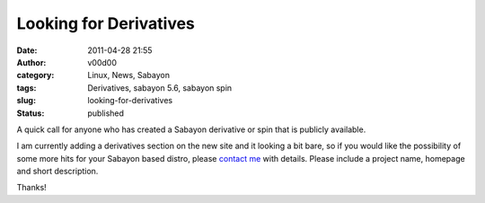 Looking for Derivatives
#######################
:date: 2011-04-28 21:55
:author: v00d00
:category: Linux, News, Sabayon
:tags: Derivatives, sabayon 5.6, sabayon spin
:slug: looking-for-derivatives
:status: published

A quick call for anyone who has created a Sabayon derivative or spin
that is publicly available.

I am currently adding a derivatives section on the new site and it
looking a bit bare, so if you would like the possibility of some more
hits for your Sabayon based distro, please `contact
me <mailto:ian.whyman@sabayon.org>`__ with details. Please include a
project name, homepage and short description.

Thanks!

